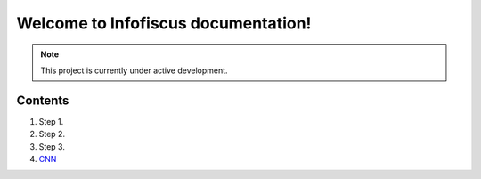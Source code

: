 Welcome to Infofiscus documentation!
===================================

.. note::

   This project is currently under active development.

Contents
--------


#. Step 1.
#. Step 2.
#. Step 3.
#. `CNN <http://cnn.com>`_
